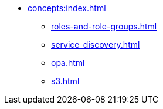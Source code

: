 * xref:concepts:index.adoc[]
** xref:roles-and-role-groups.adoc[]
** xref:service_discovery.adoc[]
** xref:opa.adoc[]
** xref:s3.adoc[]
